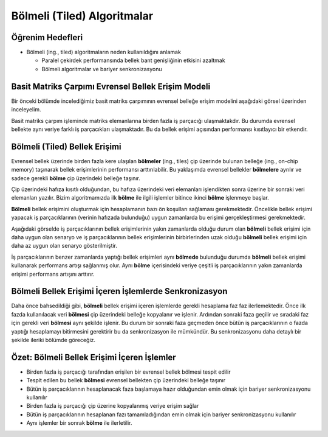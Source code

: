 ============================
Bölmeli (Tiled) Algoritmalar 
============================

Öğrenim Hedefleri
-----------------

*  Bölmeli (ing., tiled) algoritmaların neden kullanıldığını anlamak
 
   *  Paralel çekirdek performansında bellek bant genişliğinin etkisini azaltmak
   *  Bölmeli algoritmalar ve bariyer senkronizasyonu

Basit Matriks Çarpımı Evrensel Bellek Erişim Modeli
----------------------------------------------------

Bir önceki bölümde incelediğimiz basit matriks çarpımının evrensel belleğe erişim modelini aşağıdaki görsel üzerinden inceleyelim.

.. image:: ../../../../assets/cuda/04/02/01.PNG
   :width: 400
   :align: center

Basit matriks çarpım işleminde matriks elemanlarına birden fazla iş parçacığı ulaşmaktakdır. 
Bu durumda evrensel bellekte aynı veriye farklı iş parçacıkları ulaşmaktadır. Bu da bellek erişimi açısından performansı kısıtlayıcı bir etkendir.

Bölmeli (Tiled) Bellek Erişimi
-------------------------------

.. image:: ../../../../assets/cuda/04/02/02.PNG
   :width: 400
   :align: center

Evrensel bellek üzerinde birden fazla kere ulaşılan **bölmeler**  (ing., tiles) çip üzerinde bulunan belleğe (ing., on-chip memory) taşınarak bellek erişimlerinin 
performansı arttırılabilir. Bu yaklaşımda evrensel bellekler **bölmelere** ayrılır ve sadece gerekli **bölme** çip üzerindeki belleğe taşınır.

.. image:: ../../../../assets/cuda/04/02/03.PNG
   :width: 400
   :align: center

Çip üzerindeki hafıza kısıtlı olduğundan, bu hafıza üzerindeki veri elemanları işlendikten sonra üzerine bir sonraki veri elemanları yazılır. 
Bizim algoritmamızda ilk  **bölme** ile ilgili işlemler bitince ikinci **bölme** işlenmeye başlar.

**Bölmeli** bellek erişimini oluşturmak için hesaplamanın bazı ön koşulları sağlaması gerekmektedir. 
Öncelikle bellek erişimi yapacak iş parçacıklarının (verinin hafızada bulunduğu) uygun zamanlarda bu erişimi gerçekleştirmesi gerekmektedir. 

Aşağıdaki görselde iş parçacıklarının bellek erişimlerinin yakın zamanlarda olduğu durum olan **bölmeli** bellek erişimi için daha uygun olan senaryo 
ve iş parçacıklarının bellek erişimlerinin birbirlerinden uzak olduğu **bölmeli** bellek erişimi için daha az uygun olan senaryo gösterilmiştir.

.. image:: ../../../../assets/cuda/04/02/04.PNG
   :width: 400
   :align: center

İş parçacıklarının benzer zamanlarda yaptığı bellek erişimleri aynı **bölmede** bulunduğu durumda **bölmeli** bellek erişimi kullanarak performans 
artışı sağlanmış olur. Aynı **bölme** içerisindeki veriye çeşitli iş parçacıklarının yakın zamanlarda erişimi performans artışını arttırır.

Bölmeli Bellek Erişimi İçeren İşlemlerde Senkronizasyon
-------------------------------------------------------

Daha önce bahsedildiği gibi, **bölmeli** bellek erişimi içeren işlemlerde gerekli hesaplama faz faz ilerlemektedir. 
Önce ilk fazda kullanılacak veri **bölmesi** çip üzerindeki belleğe kopyalanır ve işlenir. 
Ardından sonraki faza geçilir ve sıradaki faz için gerekli veri **bölmesi** aynı şekilde işlenir. 
Bu durum bir sonraki faza geçmeden önce bütün iş parçacıklarının o fazda yaptığı hesaplamayı bitirmesini gerektirir bu da senkronizasyon ile mümkündür. 
Bu senkronizasyonu daha detaylı bir şekilde ileriki bölümde göreceğiz.

Özet: Bölmeli Bellek Erişimi İçeren İşlemler
--------------------------------------------

*   Birden fazla iş parçacığı tarafından erişilen bir evrensel bellek bölmesi tespit edilir
*   Tespit edilen bu bellek **bölmesi** evrensel bellekten çip üzerindeki belleğe taşınır
*   Bütün iş parçacıklarının hesaplanacak faza başlamaya hazır olduğundan emin olmak için bariyer senkronizasyonu kullanılır
*   Birden fazla iş parçacığı çip üzerine kopyalanmış veriye erişim sağlar
*   Bütün iş parçacıklarının hesaplanan fazı tamamladığından emin olmak için bariyer senkronizasyonu kullanılır
*   Aynı işlemler bir sonrak **bölme** ile ilerletilir. 
